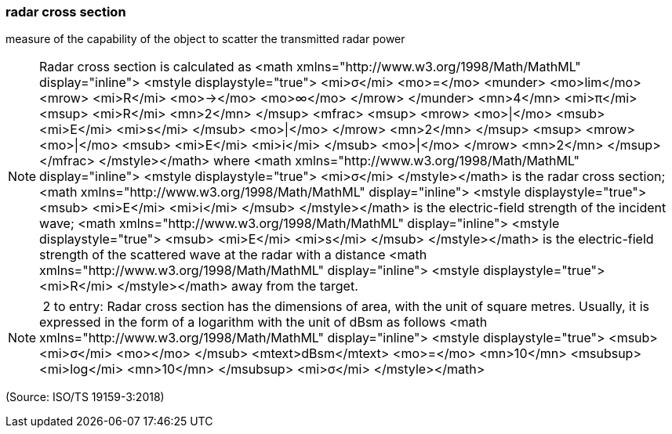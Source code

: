 === radar cross section

measure of the capability of the object to scatter the transmitted radar power

NOTE: Radar cross section is calculated as <math xmlns="http://www.w3.org/1998/Math/MathML" display="inline">  <mstyle displaystyle="true">    <mi>&#x3c3;</mi>    <mo>=</mo>    <munder>      <mo>lim</mo>      <mrow>        <mi>R</mi>        <mo>&#x2192;</mo>        <mo>&#x221e;</mo>      </mrow>    </munder>    <mn>4</mn>    <mi>&#x3c0;</mi>    <msup>      <mi>R</mi>      <mn>2</mn>    </msup>    <mfrac>      <msup>        <mrow>          <mo>|</mo>          <msub>            <mi>E</mi>            <mi>s</mi>          </msub>          <mo>|</mo>        </mrow>        <mn>2</mn>      </msup>      <msup>        <mrow>          <mo>|</mo>          <msub>            <mi>E</mi>            <mi>i</mi>          </msub>          <mo>|</mo>        </mrow>        <mn>2</mn>      </msup>    </mfrac>  </mstyle></math> where <math xmlns="http://www.w3.org/1998/Math/MathML" display="inline">  <mstyle displaystyle="true">    <mi>&#x3c3;</mi>  </mstyle></math> is the radar cross section; <math xmlns="http://www.w3.org/1998/Math/MathML" display="inline">  <mstyle displaystyle="true">    <msub>      <mi>E</mi>      <mi>i</mi>    </msub>  </mstyle></math> is the electric-field strength of the incident wave; <math xmlns="http://www.w3.org/1998/Math/MathML" display="inline">  <mstyle displaystyle="true">    <msub>      <mi>E</mi>      <mi>s</mi>    </msub>  </mstyle></math> is the electric-field strength of the scattered wave at the radar with a distance <math xmlns="http://www.w3.org/1998/Math/MathML" display="inline">  <mstyle displaystyle="true">    <mi>R</mi>  </mstyle></math> away from the target.

NOTE:  2 to entry: Radar cross section has the dimensions of area, with the unit of square metres. Usually, it is expressed in the form of a logarithm with the unit of dBsm as follows <math xmlns="http://www.w3.org/1998/Math/MathML" display="inline">  <mstyle displaystyle="true">    <msub>      <mi>&#x3c3;</mi>      <mo></mo>    </msub>    <mtext>dBsm</mtext>    <mo>=</mo>    <mn>10</mn>    <msubsup>      <mi>log</mi>      <mn>10</mn>    </msubsup>    <mi>&#x3c3;</mi>  </mstyle></math>

(Source: ISO/TS 19159-3:2018)

